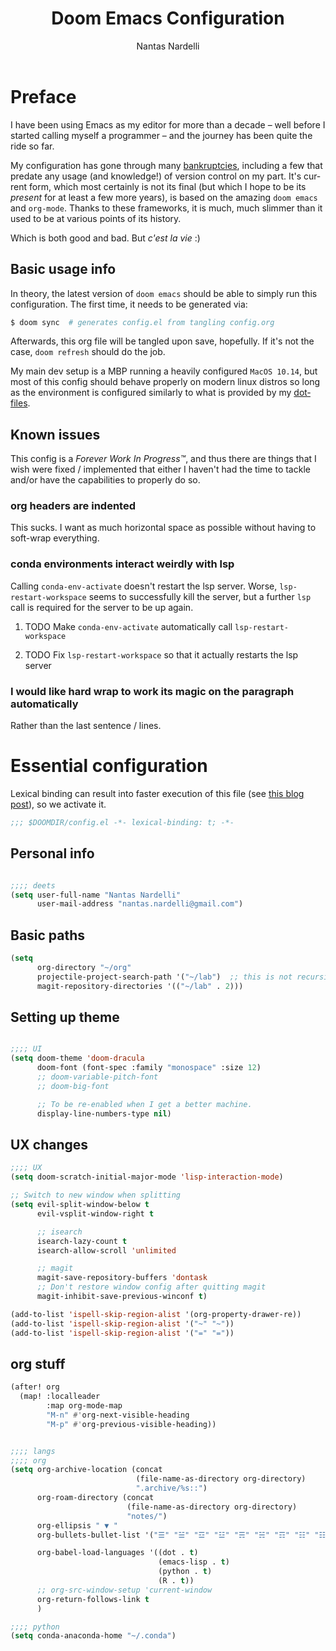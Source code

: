 #+TITLE: Doom Emacs Configuration
#+AUTHOR: Nantas Nardelli
#+LANGUAGE: en
#+PROPERTY: header-args :tangle yes :cache yes :results silent :comments link

* Preface
I have been using Emacs as my editor for more than a decade -- well before I
started calling myself a programmer -- and the journey has been quite the ride
so far.

My configuration has gone through many [[https://www.emacswiki.org/emacs/DotEmacsBankruptcy][bankruptcies]], including a few that
predate any usage (and knowledge!) of version control on my part. It's current
form, which most certainly is not its final (but which I hope to be its
/present/ for at least a few more years), is based on the amazing =doom emacs=
and =org-mode=. Thanks to these frameworks, it is much, much slimmer than it
used to be at various points of its history.

Which is both good and bad. But /c'est la vie/ :)

** Basic usage info
In theory, the latest version of =doom emacs= should be able to simply run this
configuration. The first time, it needs to be generated via:

#+begin_src sh
$ doom sync  # generates config.el from tangling config.org
#+end_src

Afterwards, this org file will be tangled upon save, hopefully. If it's not the
case, =doom refresh= should do the job.

My main dev setup is a MBP running a heavily configured =MacOS 10.14=, but most
of this config should behave properly on modern linux distros so long as the
environment is configured similarly to what is provided by my [[https://github.com/edran/.dotfiles][dotfiles]].

** Known issues
This config is a /Forever Work In Progress™/, and thus there are things that I
wish were fixed / implemented that either I haven't had the time to tackle
and/or have the capabilities to properly do so.
*** org headers are indented
This sucks. I want as much horizontal space as possible without having to
soft-wrap everything.
*** conda environments interact weirdly with lsp
Calling =conda-env-activate= doesn't restart the lsp server. Worse,
=lsp-restart-workspace= seems to successfully kill the server, but a further
=lsp= call is required for the server to be up again.
**** TODO Make =conda-env-activate= automatically call =lsp-restart-workspace=
**** TODO Fix =lsp-restart-workspace= so that it actually restarts the lsp server
*** I would like hard wrap to work its magic on the paragraph automatically
Rather than the last sentence / lines.

* Essential configuration

Lexical binding can result into faster execution of this file (see [[https://nullprogram.com/blog/2016/12/22/][this blog
post]]), so we activate it.

#+begin_src emacs-lisp
;;; $DOOMDIR/config.el -*- lexical-binding: t; -*-
#+end_src

** Personal info
#+begin_src emacs-lisp :tangle yes

;;;; deets
(setq user-full-name "Nantas Nardelli"
      user-mail-address "nantas.nardelli@gmail.com")
#+end_src

** Basic paths

#+begin_src emacs-lisp :tangle yes
(setq
      org-directory "~/org"
      projectile-project-search-path '("~/lab")  ;; this is not recursive, sadly
      magit-repository-directories '(("~/lab" . 2)))
#+end_src

** Setting up theme
#+begin_src emacs-lisp :tangle yes

;;;; UI
(setq doom-theme 'doom-dracula
      doom-font (font-spec :family "monospace" :size 12)
      ;; doom-variable-pitch-font
      ;; doom-big-font

      ;; To be re-enabled when I get a better machine.
      display-line-numbers-type nil)

#+end_src
**  UX changes

#+begin_src emacs-lisp :tangle yes
;;;; UX
(setq doom-scratch-initial-major-mode 'lisp-interaction-mode)

;; Switch to new window when splitting
(setq evil-split-window-below t
      evil-vsplit-window-right t

      ;; isearch
      isearch-lazy-count t
      isearch-allow-scroll 'unlimited

      ;; magit
      magit-save-repository-buffers 'dontask
      ;; Don't restore window config after quitting magit
      magit-inhibit-save-previous-winconf t)

(add-to-list 'ispell-skip-region-alist '(org-property-drawer-re))
(add-to-list 'ispell-skip-region-alist '("~" "~"))
(add-to-list 'ispell-skip-region-alist '("=" "="))

#+end_src

** org stuff

#+begin_src emacs-lisp :tangle yes
(after! org
  (map! :localleader
        :map org-mode-map
        "M-n" #'org-next-visible-heading
        "M-p" #'org-previous-visible-heading))
#+end_src
#+begin_src emacs-lisp :tangle yes

;;;; langs
;;;; org
(setq org-archive-location (concat
                            (file-name-as-directory org-directory)
                            ".archive/%s::")
      org-roam-directory (concat
                          (file-name-as-directory org-directory)
                          "notes/")
      org-ellipsis " ▼ "
      org-bullets-bullet-list '("☰" "☱" "☲" "☳" "☴" "☵" "☶" "☷" "☷" "☷" "☷")

      org-babel-load-languages '((dot . t)
                                 (emacs-lisp . t)
                                 (python . t)
                                 (R . t))
      ;; org-src-window-setup 'current-window
      org-return-follows-link t
      )
#+end_src


#+begin_src emacs-lisp :tangle yes
;;;; python
(setq conda-anaconda-home "~/.conda")
#+end_src
